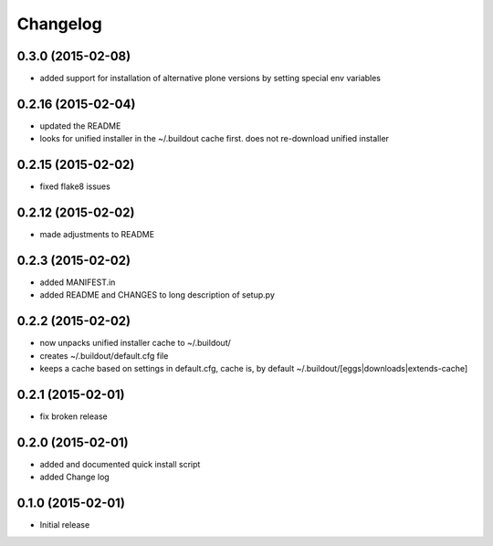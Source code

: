 Changelog
=========

0.3.0 (2015-02-08)
------------------

- added support for installation of alternative plone versions by setting
  special env variables

0.2.16 (2015-02-04)
-------------------

- updated the README
- looks for unified installer in the ~/.buildout cache first.
  does not re-download unified installer

0.2.15 (2015-02-02)
-------------------

- fixed flake8 issues

0.2.12 (2015-02-02)
-------------------

- made adjustments to README

0.2.3 (2015-02-02)
------------------

- added MANIFEST.in
- added README and CHANGES to long description of setup.py

0.2.2 (2015-02-02)
------------------

- now unpacks unified installer cache to ~/.buildout/
- creates ~/.buildout/default.cfg file
- keeps a cache based on settings in default.cfg, 
  cache is, by default ~/.buildout/[eggs|downloads|extends-cache]

0.2.1 (2015-02-01)
------------------

- fix broken release

0.2.0 (2015-02-01)
------------------

- added and documented quick install script
- added Change log

0.1.0 (2015-02-01)
------------------

- Initial release
